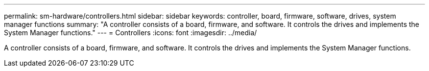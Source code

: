 ---
permalink: sm-hardware/controllers.html
sidebar: sidebar
keywords: controller, board, firmware, software, drives, system manager functions
summary: "A controller consists of a board, firmware, and software. It controls the drives and implements the System Manager functions."
---
= Controllers
:icons: font
:imagesdir: ../media/

[.lead]
A controller consists of a board, firmware, and software. It controls the drives and implements the System Manager functions.
